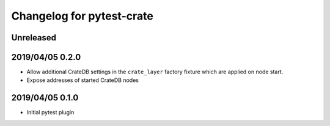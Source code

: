 ==========================
Changelog for pytest-crate
==========================

Unreleased
==========

2019/04/05 0.2.0
================

- Allow additional CrateDB settings in the ``crate_layer`` factory fixture
  which are applied on node start.

- Expose addresses of started CrateDB nodes

2019/04/05 0.1.0
================

- Initial pytest plugin
